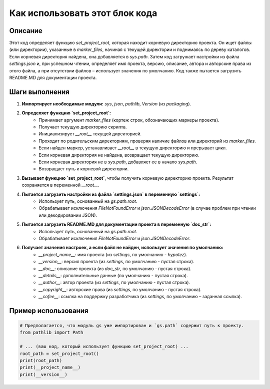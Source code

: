 Как использовать этот блок кода
=========================================================================================

Описание
-------------------------
Этот код определяет функцию `set_project_root`, которая находит корневую директорию проекта. Он ищет файлы (или директории), указанные в `marker_files`, начиная с текущей директории и поднимаясь по дереву каталогов. Если корневая директория найдена, она добавляется в `sys.path`.  Затем код загружает настройки из файла `settings.json` и, при успешном чтении, определяет имя проекта, версию, описание, автора и авторские права из этого файла, а при отсутствии файлов – использует значения по умолчанию.  Код также пытается загрузить README.MD для документации проекта.

Шаги выполнения
-------------------------
1. **Импортирует необходимые модули:** `sys`, `json`, `pathlib`, `Version` (из `packaging`).
2. **Определяет функцию `set_project_root`:**
    * Принимает аргумент `marker_files` (кортеж строк, обозначающих маркеры проекта).
    * Получает текущую директорию скрипта.
    * Инициализирует `__root__` текущей директорией.
    * Проходит по родительским директориям, проверяя наличие файлов или директорий из `marker_files`.
    * Если найден маркер, устанавливает `__root__` в текущую директорию и прерывает цикл.
    * Если корневая директория не найдена, возвращает текущую директорию.
    * Если корневая директория не в `sys.path`, добавляет ее в начало `sys.path`.
    * Возвращает путь к корневой директории.
3. **Вызывает функцию `set_project_root`**, чтобы получить корневую директорию проекта.  Результат сохраняется в переменной `__root__`.
4. **Пытается загрузить настройки из файла `settings.json` в переменную `settings`:**
    * Использует путь, основанный на `gs.path.root`.
    * Обрабатывает исключения `FileNotFoundError` и `json.JSONDecodeError` (в случае проблем при чтении или декодировании JSON).
5. **Пытается загрузить README.MD для документации проекта в переменную `doc_str`:**
    * Использует путь, основанный на `gs.path.root`.
    * Обрабатывает исключения `FileNotFoundError` и `json.JSONDecodeError`.
6. **Получает значения настроек, а если файл не найден, использует значения по умолчанию:**
    * `__project_name__`: имя проекта (из `settings`, по умолчанию - `hypotez`).
    * `__version__`: версия проекта (из `settings`, по умолчанию - пустая строка).
    * `__doc__`: описание проекта (из `doc_str`, по умолчанию - пустая строка).
    * `__details__`: дополнительные данные (по умолчанию - пустая строка).
    * `__author__`: автор проекта (из `settings`, по умолчанию - пустая строка).
    * `__copyright__`: авторские права (из `settings`, по умолчанию - пустая строка).
    * `__cofee__`: ссылка на поддержку разработчика (из `settings`, по умолчанию – заданная ссылка).

Пример использования
-------------------------
.. code-block:: python

    # Предполагается, что модуль gs уже импортирован и `gs.path` содержит путь к проекту.
    from pathlib import Path

    # ... (ваш код, который использует функцию set_project_root) ...
    root_path = set_project_root()
    print(root_path)
    print(__project_name__)
    print(__version__)